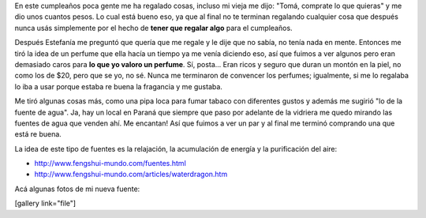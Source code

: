 .. link:
.. description:
.. tags: general
.. date: 2010/12/22 14:24:45
.. title: Mi primer regalo de 25
.. slug: mi-primer-regalo-de-25

En este cumpleaños poca gente me ha regalado cosas, incluso mi vieja me
dijo: "Tomá, comprate lo que quieras" y me dio unos cuantos pesos. Lo
cual está bueno eso, ya que al final no te terminan regalando cualquier
cosa que después nunca usás simplemente por el hecho de **tener que
regalar algo** para el cumpleaños.

Después Estefanía me preguntó que quería que me regale y le dije que no
sabía, no tenía nada en mente. Entonces me tiró la idea de un perfume
que ella hacía un tiempo ya me venía diciendo eso, así que fuimos a ver
algunos pero eran demasiado caros para **lo que yo valoro un perfume**.
Sí, posta... Eran ricos y seguro que duran un montón en la piel, no como
los de $20, pero que se yo, no sé. Nunca me terminaron de convencer los
perfumes; igualmente, si me lo regalaba lo iba a usar porque estaba re
buena la fragancia y me gustaba.

Me tiró algunas cosas más, como una pipa loca para fumar tabaco con
diferentes gustos y además me sugirió "lo de la fuente de agua". Ja, hay
un local en Paraná que siempre que paso por adelante de la vidriera me
quedo mirando las fuentes de agua que venden ahí. Me encantan! Así que
fuimos a ver un par y al final me terminó comprando una que está re
buena.

La idea de este tipo de fuentes es la relajación, la acumulación de
energía y la purificación del aire:

-  http://www.fengshui-mundo.com/fuentes.html
-  http://www.fengshui-mundo.com/articles/waterdragon.htm

Acá algunas fotos de mi nueva fuente:

[gallery link="file"]
